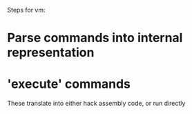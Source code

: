Steps for vm:
* Parse commands into internal representation
* 'execute' commands
  These translate into either hack assembly code, or run directly

